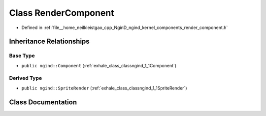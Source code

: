 .. _exhale_class_classngind_1_1RenderComponent:

Class RenderComponent
=====================

- Defined in :ref:`file__home_neilkleistgao_cpp_NginD_ngind_kernel_components_render_component.h`


Inheritance Relationships
-------------------------

Base Type
*********

- ``public ngind::Component`` (:ref:`exhale_class_classngind_1_1Component`)


Derived Type
************

- ``public ngind::SpriteRender`` (:ref:`exhale_class_classngind_1_1SpriteRender`)


Class Documentation
-------------------


.. doxygenclass:: ngind::RenderComponent
   :members:
   :protected-members:
   :undoc-members: